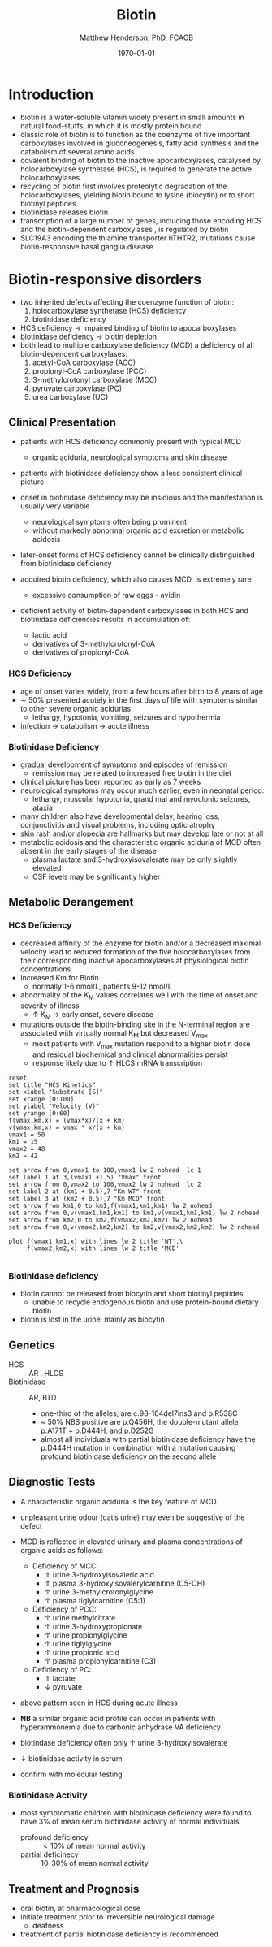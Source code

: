 #+TITLE: Biotin
#+AUTHOR: Matthew Henderson, PhD, FCACB
#+DATE: \today

* Introduction
- biotin is a water-soluble vitamin widely present in small amounts in
  natural food-stuffs, in which it is mostly protein bound
- classic role of biotin is to function as the coenzyme of five
  important carboxylases involved in gluconeogenesis, fatty acid
  synthesis and the catabolism of several amino acids
- covalent binding of biotin to the inactive apocarboxylases,
  catalysed by holocarboxylase synthetase (HCS), is required to
  generate the active holocarboxylases
- recycling of biotin first involves proteolytic degradation of the
  holocarboxylases, yielding biotin bound to lysine (biocytin) or to
  short biotinyl peptides
- biotinidase releases biotin 
- transcription of a large number of genes, including those encoding
  HCS and the biotin-dependent carboxylases , is regulated by biotin
- SLC19A3 encoding the thiamine transporter hTHTR2, mutations cause
  biotin-responsive basal ganglia disease

#+CAPTION[]:Biotin dependent carboxylases
#+NAME: fig:carb
#+ATTR_LaTeX: :width 0.9\textwidth
[[file:./biotin/figures/carboxylases.png]]


#+CAPTION[]:Biotin cycle
#+NAME: fig:biotin
#+ATTR_LaTeX: :width 0.9\textwidth
[[file:./biotin/figures/biotin.png]]

* Biotin-responsive disorders
- two inherited defects affecting the coenzyme function of biotin:
  1) holocarboxylase synthetase (HCS) deficiency
  2) biotinidase deficiency
- HCS deficiency \to impaired binding of biotin to apocarboxylases
- biotinidase deficiency \to biotin depletion
- both lead to multiple carboxylase deficiency (MCD) a deficiency of
  all biotin-dependent carboxylases:
  1) acetyl-CoA carboxylase (ACC)
  2) propionyl-CoA carboxylase (PCC)
  3) 3-methylcrotonyl carboxylase (MCC)
  4) pyruvate carboxylase (PC)
  5) urea carboxylase (UC)

** Clinical Presentation
- patients with HCS deficiency commonly present with typical MCD
  - organic aciduria, neurological symptoms and skin
    disease
- patients with biotinidase deficiency show a less consistent clinical
  picture
- onset in biotinidase deficiency may be insidious and the
  manifestation is usually very variable
  - neurological symptoms often being prominent
  - without markedly abnormal organic acid excretion or metabolic
    acidosis
- later-onset forms of HCS deficiency cannot be clinically
  distinguished from biotinidase deficiency

- acquired biotin deficiency, which also causes MCD, is extremely rare
  - excessive consumption of raw eggs - avidin

- deficient activity of biotin-dependent carboxylases in both HCS and
  biotinidase deficiencies results in accumulation of:
  - lactic acid
  - derivatives of 3-methylcrotonyl-CoA
  - derivatives of propionyl-CoA

*** HCS Deficiency
- age of onset varies widely, from a few hours after birth to 8 years
  of age
- \sim 50% presented acutely in the first days of life with symptoms
  similar to other severe organic acidurias
  - lethargy, hypotonia, vomiting, seizures and hypothermia
- infection \to catabolism \to acute illness

*** Biotinidase Deficiency
- gradual development of symptoms and episodes of remission
  - remission may be related to increased free biotin in the diet
- clinical picture has been reported as early as 7 weeks
- neurological symptoms may occur much earlier, even in neonatal period:
  - lethargy, muscular hypotonia, grand mal and myoclonic seizures, ataxia
- many children also have developmental delay, hearing loss,
  conjunctivitis and visual problems, including optic atrophy
- skin rash and/or alopecia are hallmarks but may develop late or not
  at all
- metabolic acidosis and the characteristic organic aciduria of MCD
  often absent in the early stages of the disease
  - plasma lactate and 3-hydroxyisovalerate may be only slightly
    elevated
  - CSF levels may be significantly higher

** Metabolic Derangement
*** HCS Deficiency
- decreased affinity of the enzyme for biotin and/or a decreased
  maximal velocity lead to reduced formation of the five
  holocarboxylases from their corresponding inactive apocarboxylases
  at physiological biotin concentrations
- increased Km for Biotin
  - normally 1-6 nmol/L, patients 9-12 nmol/L
- abnormality of the K_M values correlates well with the time of onset
  and severity of illness
  - \uparrow K_M \to early onset, severe disease

- mutations outside the biotin-binding site in the N-terminal region
  are associated with virtually normal K_M but decreased V_{max}
  - most patients with V_{max} mutation respond to a higher biotin
    dose and residual biochemical and clinical abnormalities persist
  - response likely due to \uparrow HLCS mRNA transcription

#+begin_src gnuplot :file ./figures/kinetics.png
  reset
  set title "HCS Kinetics"
  set xlabel "Substrate [S]"
  set xrange [0:100]
  set ylabel "Velocity (V)"
  set yrange [0:60]
  f(vmax,km,x) = (vmax*x)/(x + km)
  v(vmax,km,x) = vmax * x/(x + km) 
  vmax1 = 50 
  km1 = 15
  vmax2 = 48
  km2 = 42

  set arrow from 0,vmax1 to 100,vmax1 lw 2 nohead  lc 1
  set label 1 at 3,(vmax1 +1.5) "Vmax" front
  set arrow from 0,vmax2 to 100,vmax2 lw 2 nohead  lc 2
  set label 2 at (km1 + 0.5),7 "Km WT" front
  set label 3 at (km2 + 0.5),7 "Km MCD" front
  set arrow from km1,0 to km1,f(vmax1,km1,km1) lw 2 nohead
  set arrow from 0,v(vmax1,km1,km1) to km1,v(vmax1,km1,km1) lw 2 nohead
  set arrow from km2,0 to km2,f(vmax2,km2,km2) lw 2 nohead
  set arrow from 0,v(vmax2,km2,km2) to km2,v(vmax2,km2,km2) lw 2 nohead

  plot f(vmax1,km1,x) with lines lw 2 title 'WT',\
       f(vmax2,km2,x) with lines lw 2 title 'MCD'

#+end_src

#+CAPTION[Kinetics]:Holocarboxylase Synthetase Kinetics
#+NAME: fig:kinetics
#+ATTR_LaTeX: :width 0.9\textwidth
[[file:./biotin/figures/kinetics.png]]

*** Biotinidase deficiency
 - biotin cannot be released from biocytin and short biotinyl
   peptides
   - unable to recycle endogenous biotin and use protein-bound dietary biotin
 - biotin is lost in the urine, mainly as biocytin

** Genetics
- HCS :: AR , HLCS
- Biotinidase :: AR, BTD
  - one-third of the alleles, are c.98-104del7ins3 and p.R538C
  - ~ 50% NBS positive are p.Q456H, the double-mutant allele p.A171T +
    p.D444H, and p.D252G
  - almost all individuals with partial biotinidase deficiency have
    the p.D444H mutation in combination with a mutation causing
    profound biotinidase deficiency on the second allele

** Diagnostic Tests
- A characteristic organic aciduria is the key feature of MCD.
- unpleasant urine odour (cat’s urine) may even be suggestive of the
  defect
- MCD is reflected in elevated urinary and plasma concentrations of
  organic acids as follows:
  - Deficiency of MCC:
    - \Uparrow urine 3-hydroxyisovaleric acid
    - \Uparrow plasma 3-hydroxyisovalerylcarnitine (C5-OH)
    - \uparrow urine 3-methylcrotonylglycine
    - \uparrow plasma tiglylcarnitine (C5:1)
  - Deficiency of PCC:
    - \uparrow urine methylcitrate
    - \uparrow urine 3-hydroxypropionate
    - \uparrow urine propionylglycine
    - \uparrow urine tiglylglycine
    - \uparrow urine propionic acid
    - \uparrow plasma propionylcarnitine (C3)
  - Deficiency of PC:
    - \Uparrow lactate
    - \downarrow pyruvate
- above pattern seen in HCS during acute illness
- *NB* a similar organic acid profile can occur in patients with
  hyperammonemia due to carbonic anhydrase VA deficiency


- biotindase deficiency often only \uparrow urine 3-hydroxyisovalerate
- \downarrow biotinidase activity in serum
- confirm with molecular testing 

*** Biotinidase Activity
- most symptomatic children with biotinidase deficiency were found to
  have 3% of mean serum biotinidase activity of normal individuals
  - profound deficiency :: \lt 10% of mean normal activity
  - partial deficinecy :: 10-30% of mean normal activity

** Treatment and Prognosis
- oral biotin, at pharmacological dose
- initiate treatment prior to irreversible neurological damage
  - deafness
- treatment of partial biotinidase deficiency is recommended
